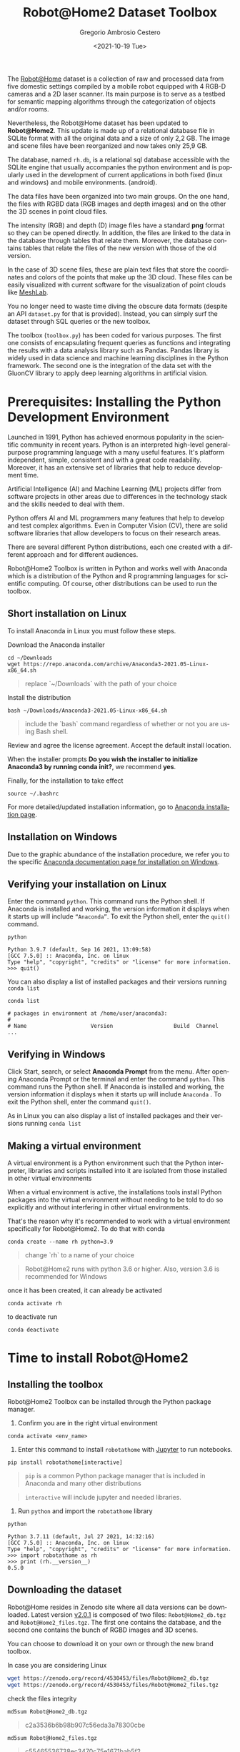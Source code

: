 #+TITLE: Robot@Home2 Dataset Toolbox
#+SUBTITLE: 
#+DESCRIPTION: This documents introduces the Robot@Home2 dataset
#+KEYWORDS: readme, dataset, org, R@H2, rh
#+DATE: <2021-10-19 Tue>
#+AUTHOR: Gregorio Ambrosio Cestero
#+EMAIL: gambrosio@uma.es
#+LANGUAGE: en

#+html: <a href="https://pypi.org/project/robotathome/">
#+html:   <img src="https://img.shields.io/pypi/v/robotathome" alt="version"/>
#+html: </a>
#+html: <a href="https://doi.org/10.5281/zenodo.4530453">
#+html:   <img src="https://zenodo.org/badge/DOI/10.5281/zenodo.4530453.svg" alt="DOI" />
#+html: </a>

The [[http://mapir.uma.es/papersrepo/2017/2017-raul-IJRR-Robot_at_home_dataset.pdf][Robot@Home]] dataset is a collection of raw and processed data from five
domestic settings compiled by a mobile robot equipped with 4 RGB-D cameras and a
2D laser scanner. Its main purpose is to serve as a testbed for semantic mapping
algorithms through the categorization of objects and/or rooms.

Nevertheless, the Robot@Home dataset has been updated to **Robot@Home2**. This
update is made up of a relational database file in SQLite format with all the
original data and a size of only 2,2 GB. The image and scene files have been
reorganized and now takes only 25,9 GB.

The database, named ~rh.db~, is a relational sql database accessible with the
SQLite engine that usually accompanies the python environment and is popularly
used in the development of current applications in both fixed (linux and
windows) and mobile environments. (android).

The data files have been organized into two main groups. On the one hand, the
files with RGBD data (RGB images and depth images) and on the other the 3D
scenes in point cloud files.

The intensity (RGB) and depth (D) image files have a standard *png* format so
they can be opened directly. In addition, the files are linked to the data in
the database through tables that relate them. Moreover, the database contains
tables that relate the files of the new version with those of the old version.
  
In the case of 3D scene files, these are plain text files that store the
coordinates and colors of the points that make up the 3D cloud. These files can
be easily visualized with current software for the visualization of point
clouds like [[https://www.meshlab.net/][MeshLab]].

You no longer need to waste time diving the obscure data formats (despite an API
~dataset.py~ for that is provided). Instead, you can simply surf the dataset
through SQL queries or the new toolbox.

The toolbox (~toolbox.py~) has been coded for various purposes. The first one
consists of encapsulating frequent queries as functions and integrating the
results with a data analysis library such as Pandas. Pandas library is widely
used in data science and machine learning disciplines in the Python framework.
The second one is the integration of the data set with the GluonCV library to
apply deep learning algorithms in artificial vision.

* Prerequisites: Installing the Python Development Environment

 Launched in 1991, Python has achieved enormous popularity in the scientific
 community in recent years. Python is an interpreted high-level general-purpose
 programming language with a many useful features. It's platform independent,
 simple, consistent and with a great code readability. Moreover, it has an
 extensive set of libraries that help to reduce development time.

 Artificial Intelligence (AI) and Machine Learning (ML) projects differ from
 software projects in other areas due to differences in the technology stack and
 the skills needed to deal with them.

 Python offers AI and ML programmers many features that help to develop and test
 complex algorithms. Even in Computer Vision (CV), there are solid software
 libraries that allow developers to focus on their research areas.

 There are several different Python distributions, each one created with a
 different approach and for different audiences.

 Robot@Home2 Toolbox is written in Python and works well with Anaconda which is
 a distribution of the Python and R programming languages for scientific
 computing. Of course, other distributions can be used to run the toolbox.

** Short installation on Linux

To install Anaconda in Linux you must follow these steps.

Download the Anaconda installer

#+begin_src shell
cd ~/Downloads
wget https://repo.anaconda.com/archive/Anaconda3-2021.05-Linux-x86_64.sh
#+end_src

#+begin_quote
replace `~/Downloads` with the path of your choice
#+end_quote

Install the distribution

#+begin_src shell
bash ~/Downloads/Anaconda3-2021.05-Linux-x86_64.sh
#+end_src

#+begin_quote
include the `bash` command regardless of whether or not you are using Bash shell.
#+end_quote

Review and agree the license agreement. Accept the default install location.

When the installer prompts *Do you wish the installer to initialize Anaconda3 by
running conda init?*, we recommend *yes*.

Finally, for the installation to take effect

#+begin_src shell
source ~/.bashrc
#+end_src

For more detailed/updated installation information, go to [[https://docs.anaconda.com/anaconda/install/][Anaconda installation page]].

** Installation on Windows

   Due to the graphic abundance of the installation procedure, we refer you to
   the specific [[https://docs.anaconda.com/anaconda/install/windows/][Anaconda documentation page for installation on Windows]].


** Verifying your installation on Linux

   Enter the command ~python~. This command runs the Python shell. If Anaconda is
   installed and working, the version information it displays when it starts up
   will include ~“Anaconda”~. To exit the Python shell, enter the ~quit()~ command.


   #+begin_src shell
   python
   #+end_src

   #+begin_example
   Python 3.9.7 (default, Sep 16 2021, 13:09:58)
   [GCC 7.5.0] :: Anaconda, Inc. on linux
   Type "help", "copyright", "credits" or "license" for more information.
   >>> quit()
   #+end_example
  
   You can also display a list of installed packages and their versions running
   ~conda list~
  
   #+begin_src shell
   conda list
   #+end_src

   #+begin_example
   # packages in environment at /home/user/anaconda3:
   #
   # Name                    Version                   Build  Channel
   ...
   #+end_example

** Verifying in Windows

   Click Start, search, or select *Anaconda Prompt* from the menu. After opening
   Anaconda Prompt or the terminal and enter the command =python=. This command runs
   the Python shell. If Anaconda is installed and working, the version
   information it displays when it starts up will include ~Anaconda~ . To exit
   the Python shell, enter the command =quit()=.

   As in Linux you can also display a list of installed packages and their
   versions running ~conda list~


** Making a virtual environment

A virtual environment is a Python environment such that the Python interpreter,
libraries and scripts installed into it are isolated from those installed in
other virtual environments

When a virtual environment is active, the installations tools install Python
packages into the virtual environment without needing to be told to do so
explicitly and without interfering in other virtual environments.

That's the reason why it's recommended to work with a virtual environment
specifically for Robot@Home2. To do that with conda

#+begin_src shell
conda create --name rh python=3.9
#+end_src

#+begin_quote
change `rh` to a name of your choice
#+end_quote

#+begin_quote
Robot@Home2 runs with python 3.6 or higher. Also, version 3.6 is recommended for
Windows
#+end_quote

once it has been created, it can already be activated

#+begin_src shell
conda activate rh
#+end_src

to deactivate run

#+begin_src shell
conda deactivate
#+end_src


** Literate programming with Jupyter :noexport:

Literate programming is a programming paradigm introduced by Donald Knuth in
which a computer program is given an explanation of its logic in a natural
language, such as English, interspersed with snippets of macros and traditional
source code. The approach is typically used in scientific computing and in data
science routinely for reproducible research and open access purposes.

On the other hand, the *[[https://jupyter.org][Jupyter]] *Notebook* is an open-source web application that
allows you to create and share documents that contain live code, equations,
visualizations and narrative text. Additionally *JupyterLab* is a web-based
interactive development environment for Jupyter notebooks, code, and data.

Jupyter is an application of literate programming and Robot@Home2 includes
Jupyter notebooks for introductions, easy learning, and technical explanations.

Installing Jupyter in Anaconda distribution is an easy task

#+begin_src shell
conda install -c conda-forge jupyterlab
#+end_src

#+begin_quote
remember to previously activate your virtual environment with `conda activate` command
#+end_quote

If you have followed the previous sections you have the right working
environment to open [[https://github.com/goyoambrosio/RobotAtHome_API/blob/master/notebooks/10-Download-and-install.ipynb][this notebook]] with Jupyter to download and install both the
toolbox and the dataset.

However, if jupyter notebook is not your choice right now you can try the
following instructions.


* Time to install Robot@Home2

** Installing the toolbox

Robot@Home2 Toolbox can be installed through the Python package manager.

1. Confirm you are in the right virtual environment

#+begin_src shell
conda activate <env_name>
#+end_src

2. Enter this command to install ~robotathome~ with [[https://jupyter.org][Jupyter]] to run notebooks.

#+begin_src shell
pip install robotathome[interactive]
#+end_src

#+begin_quote
~pip~ is a common Python package manager that is included in Anaconda and many
other distributions
#+end_quote

#+begin_quote
~interactive~ will include jupyter and needed libraries.
#+end_quote

3. Run ~python~ and import the ~robotathome~ library

#+begin_src shell
python
#+end_src

#+begin_example
Python 3.7.11 (default, Jul 27 2021, 14:32:16) 
[GCC 7.5.0] :: Anaconda, Inc. on linux
Type "help", "copyright", "credits" or "license" for more information.
>>> import robotathome as rh
>>> print (rh.__version__)
0.5.0
#+end_example

** Downloading the dataset

Robot@Home resides in Zenodo site where all data versions can be downloaded.
Latest version [[https://zenodo.org/record/4530453][v2.0.1]] is composed of two files: ~Robot@Home2_db.tgz~ and
~Robot@Home2_files.tgz~. The first one contains the database, and the second one
contains the bunch of RGBD images and 3D scenes.

You can choose to download it on your own or through the new brand toolbox.

In case you are considering Linux


#+begin_src bash
wget https://zenodo.org/record/4530453/files/Robot@Home2_db.tgz
wget https://zenodo.org/record/4530453/files/Robot@Home2_files.tgz
#+end_src

check the files integrity

#+begin_src shell
md5sum Robot@Home2_db.tgz
#+end_src

#+begin_quote
c2a3536b6b98b907c56eda3a78300cbe
#+end_quote

#+begin_src shell
md5sum Robot@Home2_files.tgz 
#+end_src

#+begin_quote
c55465536738ec3470c75e1671bab5f2
#+end_quote

and to finish unzip files

#+begin_src shell
pv /home/user/Downloads/Robot@Home2_db.tgz | tar -J -xf - -C /home/user/WORKSPACE/
pv /home/user/Downloads/Robot@Home2_files.tgz | tar -xzf - -C /home/user/WORKSPACE/files
#+end_src

or even better, now you can do the same programmatically using the toolbox

#+begin_src python
import robotathome as rh

# Download files
rh.download('https://zenodo.org/record/4530453/files/Robot@Home2_db.tgz', '~/Downloads')
rh.download('https://zenodo.org/record/4530453/files/Robot@Home2_files.tgz', '~/Downloads')

# Compute md5 checksums
md5_checksum_db = rh.get_md5('~/Downloads/Robot@Home2_db.tgz')
md5_checksum_files = rh.get_md5('~/Downloads/Robot@Home2_files.tgz')

# Check the files integrity and download
if md5_checksum_db == 'c2a3536b6b98b907c56eda3a78300cbe':
    rh.uncompress('~/Downloads/Robot@Home2_db.tgz', '~/WORKSPACE')
else:
    print('Integrity of Robot@Home2_db.tgz is compromised, please download again')
    
if md5_checksum_files == 'c55465536738ec3470c75e1671bab5f2':
    rh.uncompress('~/Downloads/Robot@Home2_files.tgz', '~/WORKSPACE/files')
else:
    print('Integrity of Robot@Home2_files.tgz is compromised, please download again')
#+end_src

** Still trying the old version :noexport:

This package still provides the Python API (dataset.py) that assists in loading,
parsing, and visualizing the annotations in the original Robot@Home (versions
[[https://zenodo.org/record/3901564][1.0.1]] and [[https://zenodo.org/record/4495821][1.0.2]]). Please visit http://mapir.isa.uma.es/ for more information on
Robot@Home, including for the data, paper, and tutorials. The exact format of
the annotations is also described on the [[http://mapir.isa.uma.es/mapirwebsite/index.php/mapir-downloads/203-robot-at-home-dataset.html][Robot@Home website]].
